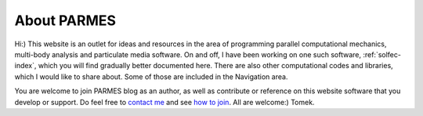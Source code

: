 .. post:: Jun 13, 2016
   :tags: parmes
   :author: Tomek
   :nocomments:

.. _about-parmes:

About PARMES
============

Hi:) This website is an outlet for ideas and resources in the area of programming parallel computational
mechanics, multi-body analysis and particulate media software. On and off, I have been working on one
such software, :ref:`solfec-index`, which you will find gradually better documented here. There are also
other computational codes and libraries, which I would like to share about. Some of those are included in
the Navigation area.

You are welcome to join PARMES blog as an author, as well as contribute or reference on this website
software that you develop or support. Do feel free to `contact me <../contact.html>`_ and see `how to
join <../howtojoin.html>`_. All are welcome:) Tomek.

